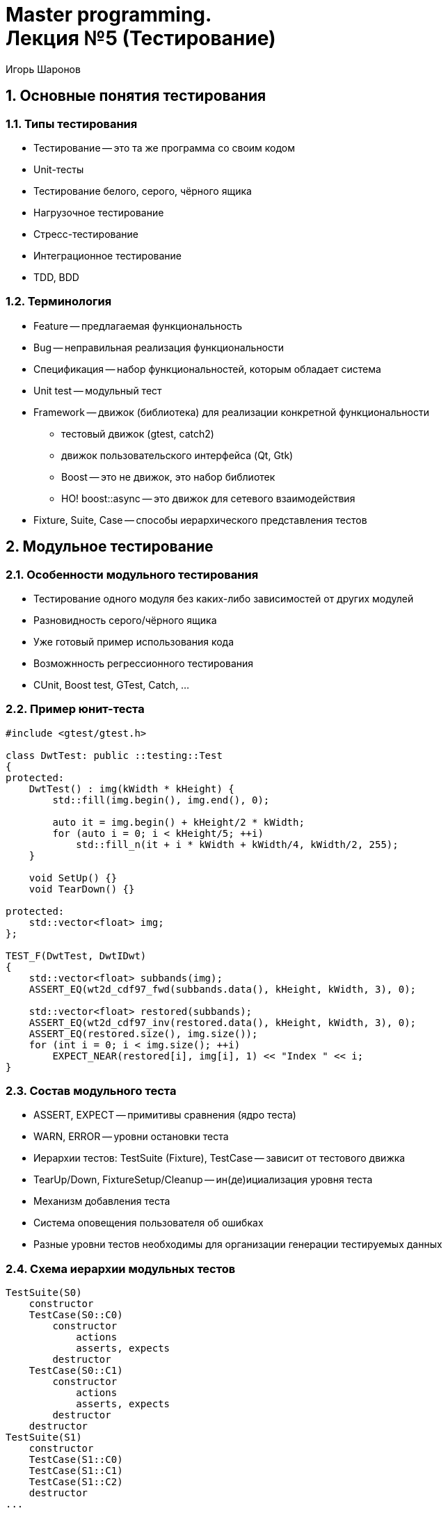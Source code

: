 = Master programming. pass:[<br>] Лекция №5 (Тестирование)
:author: Игорь Шаронов
:date: 2021-11-07
:lang: ru
:numbered:

== Основные понятия тестирования

=== Типы тестирования

* Тестирование -- это та же программа со своим кодом
* Unit-тесты
* Тестирование белого, серого, чёрного ящика
* Нагрузочное тестирование
* Стресс-тестирование
* Интеграционное тестирование
* TDD, BDD

=== Терминология

* Feature -- предлагаемая функциональность
* Bug -- неправильная реализация функциональности
* Спецификация -- набор функциональностей, которым обладает система
* Unit test -- модульный тест
* Framework -- движок (библиотека) для реализации конкретной функциональности
** тестовый движок (gtest, catch2)
** движок пользовательского интерфейса (Qt, Gtk)
** Boost -- это не движок, это набор библиотек
** НО! boost::async -- это движок для сетевого взаимодействия
* Fixture, Suite, Case -- способы иерархического представления тестов

== Модульное тестирование

=== Особенности модульного тестирования

* Тестирование одного модуля без каких-либо зависимостей от других модулей
* Разновидность серого/чёрного ящика
* Уже готовый пример использования кода
* Возможнность регрессионного тестирования
* CUnit, Boost test, GTest, Catch, ...

=== Пример юнит-теста

[source,cpp]
----
#include <gtest/gtest.h>

class DwtTest: public ::testing::Test
{
protected:
    DwtTest() : img(kWidth * kHeight) {
        std::fill(img.begin(), img.end(), 0);

        auto it = img.begin() + kHeight/2 * kWidth;
        for (auto i = 0; i < kHeight/5; ++i)
            std::fill_n(it + i * kWidth + kWidth/4, kWidth/2, 255);
    }

    void SetUp() {}
    void TearDown() {}

protected:
    std::vector<float> img;
};

TEST_F(DwtTest, DwtIDwt)
{
    std::vector<float> subbands(img);
    ASSERT_EQ(wt2d_cdf97_fwd(subbands.data(), kHeight, kWidth, 3), 0);

    std::vector<float> restored(subbands);
    ASSERT_EQ(wt2d_cdf97_inv(restored.data(), kHeight, kWidth, 3), 0);
    ASSERT_EQ(restored.size(), img.size());
    for (int i = 0; i < img.size(); ++i)
        EXPECT_NEAR(restored[i], img[i], 1) << "Index " << i;
}
----

=== Состав модульного теста

* ASSERT, EXPECT -- примитивы сравнения (ядро теста)
* WARN, ERROR -- уровни остановки теста
* Иерархии тестов: TestSuite (Fixture), TestCase -- зависит от тестового движка
* TearUp/Down, FixtureSetup/Cleanup -- ин(де)ициализация уровня теста
* Механизм добавления теста
* Система оповещения пользователя об ошибках
* Разные уровни тестов необходимы для организации генерации тестируемых данных

=== Схема иерархии модульных тестов

----
TestSuite(S0)
    constructor
    TestCase(S0::C0)
        constructor
            actions
            asserts, expects
        destructor
    TestCase(S0::C1)
        constructor
            actions
            asserts, expects
        destructor
    destructor
TestSuite(S1)
    constructor
    TestCase(S1::C0)
    TestCase(S1::C1)
    TestCase(S1::C2)
    destructor
...
----

== Пример фреймворка модульного тестирования

=== Движок тестирования Catch

* https://github.com/catchorg/Catch2[]
* Автоматическое добавление тестов
* Изменённая иерархия тестов:
** нулевой уровень -- глобальное пространство имён
** первый уровень -- `TEST_CASE`
** второй уровень -- `SECTION`
* Поддержка BDD-стиля тестирования
* Привычные методы сравнения

=== Примеры

https://github.com/catchorg/Catch2/tree/master/examples[]

== Подходы разработки через тестирование

=== Test Driven Development

* Разработка через тестирование
* Каждая функционально сначала обретает тест, а потом непосредственный код
* Согласование интерфейса происходит раньше согласования реализации функциональности
* Является идеалогией, а не типом тестирования
* Тесты всегда свежие, так как сначала пишутся именно они

=== Интеграционное тестирование

* Тестирование целиком
* Тестирование взаимодействия библиотек, систем или компонентов одной системы
* Подходят сторонние инструменты (expect)
** https://habrahabr.ru/company/ruvds/blog/328436[]
** https://www.ibm.com/developerworks/ru/library/l-expect_1[]
* Неустойчиво к ошибкам компонент системы: ошибки могут интерферировать
* Найденная уязвимость должна приводить к возникновению дополнительных модульных тестов

=== Mock & stubs

* Имитаторы и заглушки
* Ограничения:
** компоненты должны находится в разных библиотеках
** невозможно имитировать внутренние объкты классов или функций
** имитируемые объкты должны иметь абстрактный интерфейс или быть шаблонным параметром
** решение возможно на уровне системы (`LD_PRELOAD`)
* Заглушки -- константы, частный случай имитаторов
* Имитаторы -- способны имитировать действия
* Плохо автоматизируется
* Подходит для нереализованных или недоделанных компонентов системы

=== Тесты на устойчивость

* Стресс-тесты
* Абсолютно произвольные данные
* Показывает насколько система устройчива, а не степень её отладки
* В большинстве случаев ошибки являются архитектурными

=== Нагрузочное тестирование

* Бенчмарки (benchmark)
* Тестирование скорости всей системы или отдельных компонент
* Тестирование устройчивости системы под нагрузкой
* Определение параметров системы: максимальное количество пользователей, время ожидания и т.д.
* Самая простая утилита -- `time`
* Метод понижения нагрузки:
** для определения максимальной нагрузки
** понижать нагрузку в 2 раза и фиксировать параметры системы
** построить кривую параметров от объёма нагрузки
** эстраполировать результаты
